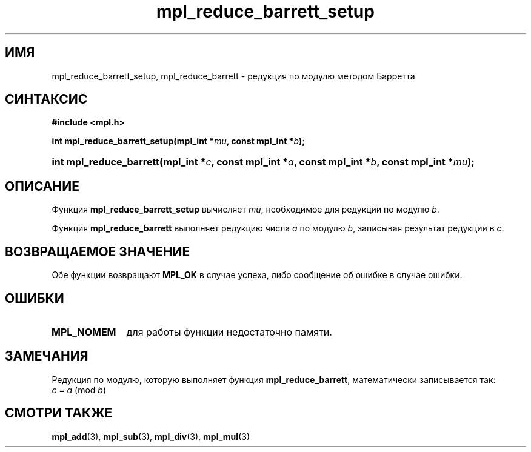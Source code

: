 .TH "mpl_reduce_barrett_setup" "3" "27 ноября 2012" "Linux" "MPL Functions Manual"
.
.SH ИМЯ
mpl_reduce_barrett_setup,
mpl_reduce_barrett \-
редукция по модулю методом Барретта
.
.SH СИНТАКСИС
.B #include <mpl.h>
.sp
.BI "int mpl_reduce_barrett_setup(mpl_int *" mu ", const mpl_int *" b );
.HP
.BI "int mpl_reduce_barrett(mpl_int *" c ", const mpl_int *" a ", const mpl_int *" b ,
.BI "const mpl_int *" mu );
.
.SH ОПИСАНИЕ
Функция \fBmpl_reduce_barrett_setup\fP вычисляет \fImu\fP,
необходимое для редукции по модулю \fIb\fP.
.P
Функция \fBmpl_reduce_barrett\fP выполняет редукцию числа \fIa\fP
по модулю \fIb\fP,
записывая результат редукции в \fIc\fP.
.
.SH "ВОЗВРАЩАЕМОЕ ЗНАЧЕНИЕ"
Обе функции возвращают \fBMPL_OK\fP в случае успеха,
либо сообщение об ошибке в случае ошибки.
.
.SH ОШИБКИ
.TP 1.1i
.B MPL_NOMEM
для работы функции недостаточно памяти.
.
.SH ЗАМЕЧАНИЯ
.P
Редукция по модулю,
которую выполняет функция \fBmpl_reduce_barrett\fP,
математически записывается так:
.br
.IR "\tc " = " a " (mod " b" )
.
.SH "СМОТРИ ТАКЖЕ"
.BR mpl_add (3),
.BR mpl_sub (3),
.BR mpl_div (3),
.BR mpl_mul (3)
